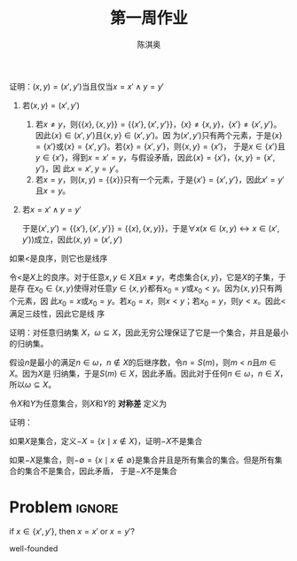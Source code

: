 #+TITLE: 第一周作业
#+AUTHOR: 陈淇奥

#+LATEX_HEADER: \usepackage[UTF8]{ctex}
#+LATEX_HEADER: \usepackage{amsthm}
#+LATEX_HEADER: \theoremstyle{definition}
#+LATEX_HEADER: \newtheorem{definition}{定义}
#+LATEX_HEADER: \newtheorem{proposition}{命题}
#+LATEX_HEADER: \newtheorem{exercise}{练习}
#+OPTIONS: toc:nil

#+ATTR_LATEX: :options [1.3.9]
#+BEGIN_exercise
证明：\((x,y)=(x',y')\)当且仅当\(x=x'\wedge y=y'\)
#+END_exercise

#+BEGIN_proof
1. 若\((x,y)=(x',y')\)
   1. 若\(x\neq y\)，则\(\{\{x\},\{x,y\}\}=\{\{x'\},\{x',y'\}\}\)，\(\{x\}\neq\{x,y\}\)，\(\{x'\}\neq\{x',y'\}\)。
       因此\(\{x\}\in(x',y')\)且\(\{x,y\}\in(x',y')\)。因
       为\((x',y')\)只有两个元素，于是\(\{x\}=\{x'\}\)或\(\{x\}=\{x',y'\}\)。若\(\{x\}=\{x',y'\}\)，则\(\{x,y\}=\{x'\}\)，
       于是\(x\in\{x'\}\)且\(y\in\{x'\}\)，得到\(x=x'=y\)，与假设矛盾，因此\(\{x\} =\{x'\}\)，\(\{x,y\} =\{x',y'\}\)，因
       此\(x=x',y=y'\)。
   2. 若\(x=y\)，则\((x,y) =\{\{x\}\}\)只有一个元素，于是\(\{x'\} =\{x',y'\}\)，因此\(x'=y'\)且\(x=y\)。
2. 若\(x=x'\wedge y=y'\)

   于是\((x',y')=\{\{x'\},\{x',y'\}\}=\{\{x\},\{x,y\}\}\)，于是\(\forall x(x\in(x,y)\leftrightarrow x\in(x',y'))\)成立，因此\((x,y)=(x',y')\)
#+END_proof

#+ATTR_LATEX: :options [1.3.17]
#+BEGIN_exercise
如果<是良序，则它也是线序
#+END_exercise

#+BEGIN_proof
令<是\(X\)上的良序。对于任意\(x,y\in X\)且\(x\neq y\)，考虑集合\(\{x,y\}\)，它是\(X\)的子集，于是存
在\(x_0\in\{x,y\}\)使得对任意\(y\in\{x,y\}\)都有\(x_0=y\)或\(x_0<y\)。因为\(\{x,y\}\)只有两个元素，因
此\(x_0=x\)或\(x_0=y\)。若\(x_0=x\)，则\(x<y\)；若\(x_0=y\)，则\(y<x\)。因此<满足三歧性，因此它是线
序
#+END_proof

#+ATTR_LATEX: :options [1.3.17]
#+BEGIN_exercise
证明：对任意归纳集 \(X\)，\(\omega\subseteq X\)，因此无穷公理保证了它是一个集合，并且是最小的归纳集。
#+END_exercise

#+BEGIN_proof
假设\(n\)是最小的满足\(n\in\omega\)，\(n\not\in X\)的后继序数，令\(n=S(m)\)，则\(m<n\)且\(m\in X\)。因为\(X\)是
归纳集，于是\(S(m)\in X\)，因此矛盾。因此对于任何\(n\in\omega\)，\(n\in X\)，所以\(\omega\subseteq X\)。
#+END_proof

#+ATTR_LATEX: :options [1.4.2]
#+BEGIN_exercise
令\(X\)和\(Y\)为任意集合，则\(X\)和\(Y\)的 *对称差* 定义为
\begin{equation*}
X\triangle Y=(X-Y)\cup(Y-X)
\end{equation*}
证明：
\begin{align*}
&X\cap(Y-Z)=(X\cap Y)-Z\\
&X-Y=\emptyset\text{ 当且仅当 }X\subseteq Y\\
&X\triangle X=\emptyset\\
&X\triangle Y=Y\Delta X\\
&(X\triangle Y)\triangle Z=X\triangle(Y\triangle Z)
\end{align*}
#+END_exercise

#+BEGIN_proof
\begin{align*}
x\in X\cap(Y-Z)&\Leftrightarrow x\in X\wedge (x\in Y\wedge x\notin Z)\\
&\Leftrightarrow (x\in X\wedge x\in Y)\wedge x\notin Z\\
&\Leftrightarrow (x\in X\cap Y)\wedge x\notin Z\\
&\Leftrightarrow x\in (X\cap Y)-Z
\end{align*}
\begin{align*}
X-Y=\emptyset&\Leftrightarrow \neg\exists x(x\in X-Y)\\
&\Leftrightarrow \neg\exists x(x\in X\wedge x\notin Y)\\
&\Leftrightarrow \forall x(x\notin X\vee x\in Y)\\
&\Leftrightarrow \forall x(x\in X\to x\in Y)\\
&\Leftrightarrow X\subseteq Y
\end{align*}
\begin{align*}
x\in X\triangle X&\Leftrightarrow x\in(X-X)\cup(X-X)\\
&\Leftrightarrow x\in(X-X)\\
&\Leftrightarrow x\in X\wedge x\notin X\\
&\Leftrightarrow x\neq x\\
&\Leftrightarrow x\in\emptyset
\end{align*}
\begin{align*}
x\in X\triangle Y&\Leftrightarrow x\in (X-Y)\cup(Y-X)\\
&\Leftrightarrow x\in (X-Y)\vee x\in (Y-X)\\
&\Leftrightarrow x\in (Y-X)\vee x\in (X-Y)\\
&\Leftrightarrow x\in(Y-X)\cup(X-Y)\\
&\Leftrightarrow x\in Y\triangle X
\end{align*}
\begin{align*}
x\in(X\triangle Y)\triangle Z&\Leftrightarrow x\in((X\triangle Y)-Z)\cup(Z-(X\triangle Y))\\
&\Leftrightarrow (x\in ((X\triangle Y)-Z))\vee(x\in(Z-(X\triangle Y)))\\
&\Leftrightarrow (x\in X\triangle Y\wedge x\notin Z)\vee(x\in Z\wedge x\notin(X\triangle Y))\\
&\Leftrightarrow ((x\in (X-Y)\cup(Y-X))\wedge x\notin Z)\\&\quad\vee(x\in Z\wedge (x\notin X\vee x\in Y)\wedge(x\in X\vee x\notin Y))\\
&\Leftrightarrow (((x\in X\wedge x\notin Y)\vee(x\notin X\wedge x\in Y))\wedge x\notin Z)\\&\quad\vee
(x\in Z\wedge ((x\notin X\vee x\in Y)\wedge x\notin Y)\vee((x\notin X\vee x\in Y)\wedge x\in A))\\
&\Leftrightarrow ((x\in X\wedge x\notin Y\wedge x\notin Z)\vee(x\notin X\wedge x\in Y\wedge x\notin Z))\\&\quad\vee(x\in Z\wedge x\notin X\wedge x\notin Y)\vee(x\in Z\wedge x\in X\wedge x\in Y)\\
&\Leftrightarrow (x\in X\wedge((x\notin Y\wedge x\notin Z)\vee(x\in Z\wedge x\in Y)))\\&\quad\vee(x\notin X\wedge((x\in Y\wedge x\notin Z)\vee(x\in Z\wedge x\notin Y)))\\
&\Leftrightarrow (x\in X\wedge x\notin Y\triangle Z)\vee(x\notin X\wedge x\in Y\triangle)\\
&\Leftrightarrow x\in X\triangle(Y\triangle Z)
\end{align*}

#+END_proof

#+ATTR_LATEX: :options [1.4.6]
#+BEGIN_exercise
如果\(X\)是集合，定义\(-X=\{x\mid x\notin X\}\)，证明\(-X\)不是集合
#+END_exercise

#+BEGIN_proof
如果\(-X\)是集合，则\(-\emptyset=\{x\mid x\notin\emptyset\}\)是集合并且是所有集合的集合。但是所有集合的集合不是集合，因此矛盾，
于是\(-X\)不是集合
#+END_proof


* Problem :ignore:
if \(x\in\{x',y'\}\), then \(x=x'\) or \(x=y'\)?

\begin{equation*}
x\in\{x',y'\}\leftrightarrow x=x'\vee y=y'
\end{equation*}

well-founded
